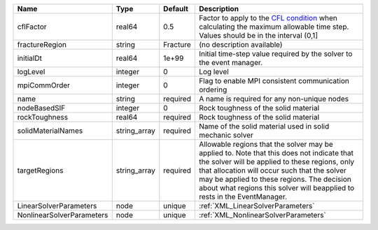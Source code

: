 

========================= ============ ======== ====================================================================================================================================================================================================================================================================================================================== 
Name                      Type         Default  Description                                                                                                                                                                                                                                                                                                            
========================= ============ ======== ====================================================================================================================================================================================================================================================================================================================== 
cflFactor                 real64       0.5      Factor to apply to the `CFL condition <http://en.wikipedia.org/wiki/Courant-Friedrichs-Lewy_condition>`_ when calculating the maximum allowable time step. Values should be in the interval (0,1]                                                                                                                      
fractureRegion            string       Fracture (no description available)                                                                                                                                                                                                                                                                                             
initialDt                 real64       1e+99    Initial time-step value required by the solver to the event manager.                                                                                                                                                                                                                                                   
logLevel                  integer      0        Log level                                                                                                                                                                                                                                                                                                              
mpiCommOrder              integer      0        Flag to enable MPI consistent communication ordering                                                                                                                                                                                                                                                                   
name                      string       required A name is required for any non-unique nodes                                                                                                                                                                                                                                                                            
nodeBasedSIF              integer      0        Rock toughness of the solid material                                                                                                                                                                                                                                                                                   
rockToughness             real64       required Rock toughness of the solid material                                                                                                                                                                                                                                                                                   
solidMaterialNames        string_array required Name of the solid material used in solid mechanic solver                                                                                                                                                                                                                                                               
targetRegions             string_array required Allowable regions that the solver may be applied to. Note that this does not indicate that the solver will be applied to these regions, only that allocation will occur such that the solver may be applied to these regions. The decision about what regions this solver will beapplied to rests in the EventManager. 
LinearSolverParameters    node         unique   :ref:`XML_LinearSolverParameters`                                                                                                                                                                                                                                                                                      
NonlinearSolverParameters node         unique   :ref:`XML_NonlinearSolverParameters`                                                                                                                                                                                                                                                                                   
========================= ============ ======== ====================================================================================================================================================================================================================================================================================================================== 


